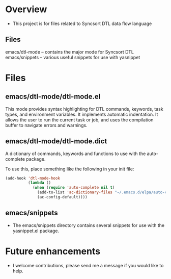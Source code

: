 * Overview
  + This project is for files related to Syncsort DTL data flow language
** Files
   emacs/dtl-mode -- contains the major mode for Syncsort DTL
   emacs/snippets -- various useful snippets for use with yasnippet
* Files
** emacs/dtl-mode/dtl-mode.el
  This mode provides syntax highlighting for DTL commands, keywords, task types, and
  environment variables.  It implements automatic indentation.  It allows the user to run
  the current task or job, and uses the compilation buffer to navigate errors and
  warnings.
  
** emacs/dtl-mode/dtl-mode.dict
   A dictionary of commands, keywords and functions to use with the auto-complete
   package. 

   To use this, place something like the following in your init file:
   #+BEGIN_SRC emacs-lisp
     (add-hook 'dtl-mode-hook 
               (lambda ()
                 (when (require 'auto-complete nil t)
                   (add-to-list 'ac-dictionary-files "~/.emacs.d/elpa/auto-complete-20140605.1908/dict/dtl-mode")
                   (ac-config-default))))
     
   #+END_SRC
** emacs/snippets
  + The emacs/snippets directory contains several snippets for use with the yasnippet.el
    package.
* Future enhancements
  + I welcome contributions, please send me a message if you would like to help.
